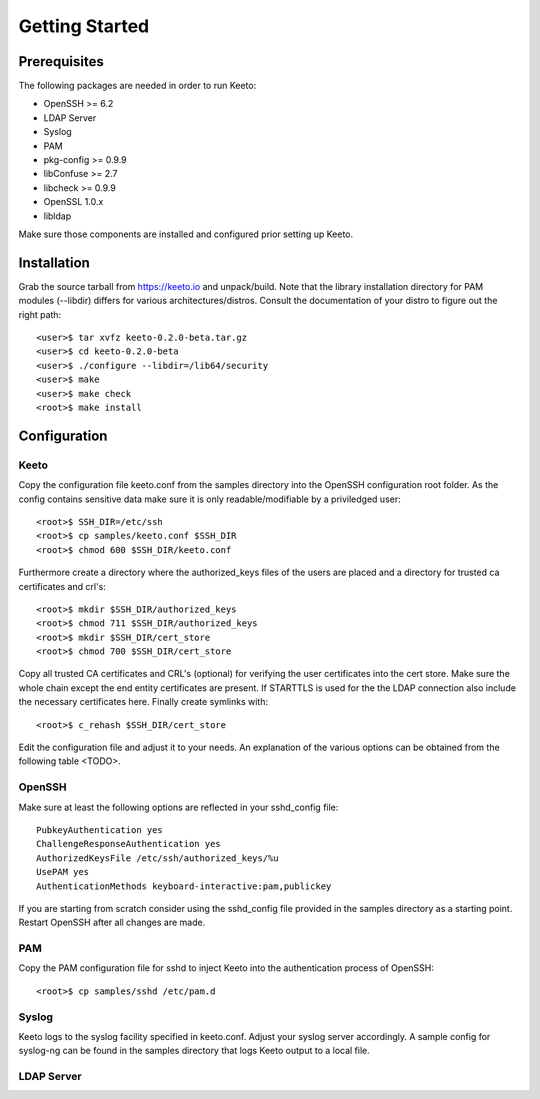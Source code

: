 Getting Started
===============

Prerequisites
-------------

The following packages are needed in order to run Keeto:

* OpenSSH >= 6.2
* LDAP Server
* Syslog
* PAM
* pkg-config >= 0.9.9
* libConfuse >= 2.7
* libcheck >= 0.9.9
* OpenSSL 1.0.x
* libldap

Make sure those components are installed and configured prior setting
up Keeto.

Installation
------------

Grab the source tarball from https://keeto.io and unpack/build. Note
that the library installation directory for PAM modules (--libdir)
differs for various architectures/distros. Consult the documentation of
your distro to figure out the right path::

    <user>$ tar xvfz keeto-0.2.0-beta.tar.gz
    <user>$ cd keeto-0.2.0-beta
    <user>$ ./configure --libdir=/lib64/security
    <user>$ make
    <user>$ make check
    <root>$ make install

Configuration
-------------

Keeto
^^^^^

Copy the configuration file keeto.conf from the samples directory into
the OpenSSH configuration root folder. As the config contains sensitive
data make sure it is only readable/modifiable by a priviledged user::

    <root>$ SSH_DIR=/etc/ssh
    <root>$ cp samples/keeto.conf $SSH_DIR
    <root>$ chmod 600 $SSH_DIR/keeto.conf

Furthermore create a directory where the authorized_keys files of the
users are placed and a directory for trusted ca certificates and crl's::

    <root>$ mkdir $SSH_DIR/authorized_keys
    <root>$ chmod 711 $SSH_DIR/authorized_keys
    <root>$ mkdir $SSH_DIR/cert_store
    <root>$ chmod 700 $SSH_DIR/cert_store

Copy all trusted CA certificates and CRL's (optional) for verifying the
user certificates into the cert store. Make sure the whole chain except
the end entity certificates are present. If STARTTLS is used for the
the LDAP connection also include the necessary certificates here.
Finally create symlinks with::

    <root>$ c_rehash $SSH_DIR/cert_store

Edit the configuration file and adjust it to your needs. An explanation
of the various options can be obtained from the following table <TODO>.

OpenSSH
^^^^^^^

Make sure at least the following options are reflected in your
sshd_config file::

    PubkeyAuthentication yes
    ChallengeResponseAuthentication yes
    AuthorizedKeysFile /etc/ssh/authorized_keys/%u
    UsePAM yes
    AuthenticationMethods keyboard-interactive:pam,publickey

If you are starting from scratch consider using the sshd_config file
provided in the samples directory as a starting point. Restart OpenSSH
after all changes are made.

PAM
^^^

Copy the PAM configuration file for sshd to inject Keeto into the
authentication process of OpenSSH::

    <root>$ cp samples/sshd /etc/pam.d

Syslog
^^^^^^

Keeto logs to the syslog facility specified in keeto.conf. Adjust your
syslog server accordingly. A sample config for syslog-ng can be found
in the samples directory that logs Keeto output to a local file.

LDAP Server
^^^^^^^^^^^


